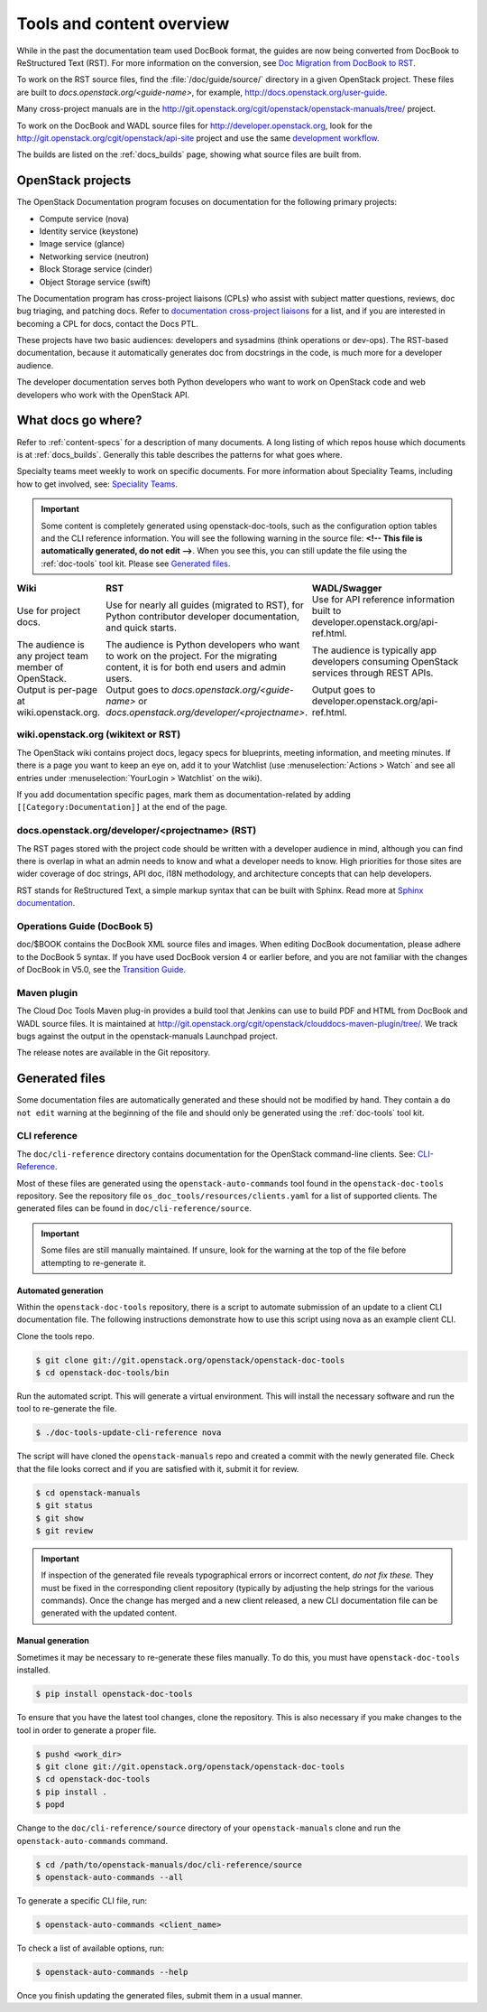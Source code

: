 .. _tools_and_content:

==========================
Tools and content overview
==========================

While in the past the documentation team used DocBook format, the guides are
now being converted from DocBook to ReStructured Text (RST). For more
information on the conversion, see `Doc Migration from DocBook to RST`_.

To work on the RST source files, find the :file:`/doc/guide/source/` directory
in a given OpenStack project. These files are built to
*docs.openstack.org/<guide-name>*, for example,
http://docs.openstack.org/user-guide.

Many cross-project manuals are in the
http://git.openstack.org/cgit/openstack/openstack-manuals/tree/ project.

To work on the DocBook and WADL source files for http://developer.openstack.org,
look for the http://git.openstack.org/cgit/openstack/api-site project
and use the same `development workflow`_.

The builds are listed on the :ref:`docs_builds` page, showing what
source files are built from.

OpenStack projects
~~~~~~~~~~~~~~~~~~

The OpenStack Documentation program focuses on documentation for the
following primary projects:

* Compute service (nova)
* Identity service (keystone)
* Image service (glance)
* Networking service (neutron)
* Block Storage service (cinder)
* Object Storage service (swift)

The Documentation program has cross-project liaisons (CPLs) who assist with
subject matter questions, reviews, doc bug triaging, and patching docs. Refer
to `documentation cross-project liaisons`_ for a list, and if you are
interested in becoming a CPL for docs, contact the Docs PTL.

These projects have two basic audiences: developers and sysadmins (think
operations or dev-ops). The RST-based documentation, because it automatically
generates doc from docstrings in the code, is much more for a developer
audience.

The developer documentation serves both Python developers who want to work on
OpenStack code and web developers who work with the OpenStack API.

What docs go where?
~~~~~~~~~~~~~~~~~~~

Refer to :ref:`content-specs` for a description of many documents. A long
listing of which repos house which documents is at :ref:`docs_builds`.
Generally this table describes the patterns for what goes where.

Specialty teams meet weekly to work on specific documents. For more
information about Speciality Teams, including how to get involved, see:
`Speciality Teams`_.

.. TODO (MZ) Change the link above as soon as the page is converted.

.. important::

   Some content is completely generated using openstack-doc-tools,
   such as the configuration option tables and the CLI reference information.
   You will see the following warning in the source file: **<!-- This file is
   automatically generated, do not edit -->**. When you see this, you can still
   update the file using the :ref:`doc-tools` tool kit. Please see
   `Generated files`_.

.. list-table::
   :header-rows: 1
   :widths: 10 20 20
   :stub-columns: 0
   :class: borderless

   * - Wiki
     - RST
     - WADL/Swagger

   * - Use for project docs.
     - Use for nearly all guides (migrated to RST), for Python contributor
       developer documentation, and quick starts.
     - Use for API reference information built to developer.openstack.org/api-ref.html.

   * - The audience is any project team member of OpenStack.
     - The audience is Python developers who want to work on the project. For
       the migrating content, it is for both end users and admin users.
     - The audience is typically app developers consuming OpenStack services
       through REST APIs.

   * - Output is per-page at wiki.openstack.org.
     - Output goes to *docs.openstack.org/<guide-name>* or
       *docs.openstack.org/developer/<projectname>*.
     - Output goes to developer.openstack.org/api-ref.html.

wiki.openstack.org (wikitext or RST)
------------------------------------

The OpenStack wiki contains project docs, legacy specs for blueprints, meeting
information, and meeting minutes. If there is a page you want to keep an eye
on, add it to your Watchlist (use :menuselection:`Actions > Watch` and see all
entries under :menuselection:`YourLogin > Watchlist` on the wiki).

If you add documentation specific pages, mark them as documentation-related
by adding ``[[Category:Documentation]]`` at the end of the page.

docs.openstack.org/developer/<projectname> (RST)
------------------------------------------------

The RST pages stored with the project code should be written with a developer
audience in mind, although you can find there is overlap in what an admin
needs to know and what a developer needs to know. High priorities for those
sites are wider coverage of doc strings, API doc, i18N methodology, and
architecture concepts that can help developers.

RST stands for ReStructured Text, a simple markup syntax that can be built
with Sphinx. Read more at `Sphinx documentation`_.

Operations Guide (DocBook 5)
----------------------------

doc/$BOOK contains the DocBook XML source files and images. When editing
DocBook documentation, please adhere to the DocBook 5 syntax. If you have used
DocBook version 4 or earlier before, and you are not familiar with the changes
of DocBook in V5.0, see the `Transition Guide`_.

Maven plugin
------------

The Cloud Doc Tools Maven plug-in provides a build tool that Jenkins can use
to build PDF and HTML from DocBook and WADL source files. It is maintained at http://git.openstack.org/cgit/openstack/clouddocs-maven-plugin/tree/. We
track bugs against the output in the openstack-manuals Launchpad project.

The release notes are available in the Git repository.

Generated files
~~~~~~~~~~~~~~~

Some documentation files are automatically generated and these should
not be modified by hand. They contain a ``do not edit`` warning at
the beginning of the file and should only be generated using
the :ref:`doc-tools` tool kit.

CLI reference
-------------

The ``doc/cli-reference`` directory contains documentation for
the OpenStack command-line clients. See: `CLI-Reference`_.

Most of these files are generated using the ``openstack-auto-commands``
tool found in the ``openstack-doc-tools`` repository. See the repository
file ``os_doc_tools/resources/clients.yaml`` for a list of supported
clients. The generated files can be found in ``doc/cli-reference/source``.

.. important::

    Some files are still manually maintained. If unsure, look for the
    warning at the top of the file before attempting to re-generate it.

Automated generation
^^^^^^^^^^^^^^^^^^^^

Within the ``openstack-doc-tools`` repository, there is a script to
automate submission of an update to a client CLI documentation file.
The following instructions demonstrate how to use this script
using nova as an example client CLI.

Clone the tools repo.

.. code-block:: console

    $ git clone git://git.openstack.org/openstack/openstack-doc-tools
    $ cd openstack-doc-tools/bin

Run the automated script. This will generate a virtual environment.
This will install the necessary software and run the tool to re-generate
the file.

.. code-block:: console

    $ ./doc-tools-update-cli-reference nova

The script will have cloned the ``openstack-manuals`` repo and created a
commit with the newly generated file. Check that the file looks correct
and if you are satisfied with it, submit it for review.

.. code-block:: console

    $ cd openstack-manuals
    $ git status
    $ git show
    $ git review

.. important::

    If inspection of the generated file reveals typographical errors
    or incorrect content, *do not fix these.*  They must be fixed
    in the corresponding client repository (typically by adjusting
    the help strings for the various commands). Once the change
    has merged and a new client released, a new CLI documentation file
    can be generated with the updated content.

Manual generation
^^^^^^^^^^^^^^^^^

Sometimes it may be necessary to re-generate these files manually.
To do this, you must have ``openstack-doc-tools`` installed.

.. code-block:: console

    $ pip install openstack-doc-tools

To ensure that you have the latest tool changes, clone the repository.
This is also necessary if you make changes to the tool in order to
generate a proper file.

.. code-block:: console

    $ pushd <work_dir>
    $ git clone git://git.openstack.org/openstack/openstack-doc-tools
    $ cd openstack-doc-tools
    $ pip install .
    $ popd

Change to the ``doc/cli-reference/source`` directory of your
``openstack-manuals`` clone and run the ``openstack-auto-commands``
command.

.. code-block:: console

    $ cd /path/to/openstack-manuals/doc/cli-reference/source
    $ openstack-auto-commands --all

To generate a specific CLI file, run:

.. code-block:: console

    $ openstack-auto-commands <client_name>

To check a list of available options, run:

.. code-block:: console

    $ openstack-auto-commands --help

Once you finish updating the generated files,
submit them in a usual manner.

.. Links:

.. _`Doc Migration from DocBook to RST`: https://wiki.openstack.org/wiki/Documentation/Migrate
.. _`development workflow`: http://docs.openstack.org/infra/manual/developers.html#development-workflow
.. _`Speciality Teams`: https://wiki.openstack.org/wiki/Documentation/SpecialityTeams
.. _`Generated files`: http://docs.openstack.org/contributor-guide/tools-and-content-overview.html#Generated-files
.. _`documentation cross-project liaisons`: https://wiki.openstack.org/wiki/CrossProjectLiaisons#Documentation
.. _`Sphinx documentation`: http://sphinx-doc.org/rest.html
.. _`Transition Guide`: http://docbook.org/docs/howto/
.. _`CLI-Reference`: http://docs.openstack.org/cli-reference/
